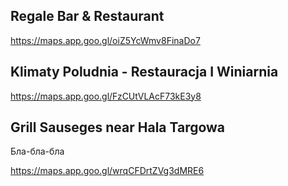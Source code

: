 ** Regale Bar & Restaurant

https://maps.app.goo.gl/oiZ5YcWmv8FinaDo7

** Klimaty Poludnia - Restauracja I Winiarnia

https://maps.app.goo.gl/FzCUtVLAcF73kE3y8

** Grill Sauseges near Hala Targowa

Бла-бла-бла

https://maps.app.goo.gl/wrqCFDrtZVg3dMRE6

